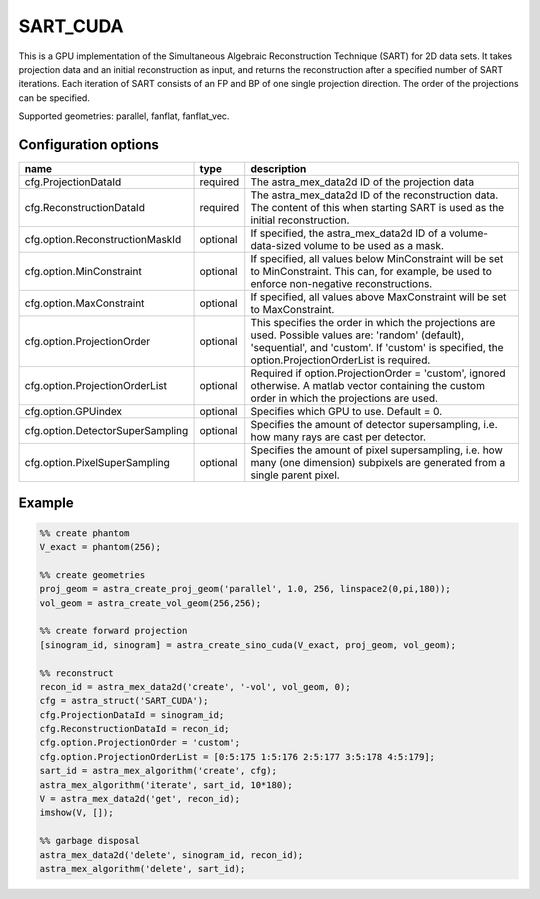 SART_CUDA
=========

This is a GPU implementation of the Simultaneous Algebraic Reconstruction Technique (SART) for 2D data sets. It takes projection data and an initial reconstruction as input, and returns the reconstruction after a specified number of SART iterations. Each iteration of SART consists of an FP and BP of one single projection direction. The order of the projections can be specified.

Supported geometries: parallel, fanflat, fanflat_vec.

Configuration options
---------------------
================================	========	====
name 					type 		description
================================	========	====
cfg.ProjectionDataId 			required 	The astra_mex_data2d ID of the projection data
cfg.ReconstructionDataId 		required 	The astra_mex_data2d ID of the reconstruction data. The content of this when starting SART is used as the initial reconstruction.
cfg.option.ReconstructionMaskId 	optional 	If specified, the astra_mex_data2d ID of a volume-data-sized volume to be used as a mask.
cfg.option.MinConstraint 		optional 	If specified, all values below MinConstraint will be set to MinConstraint. This can, for example, be used to enforce non-negative reconstructions.
cfg.option.MaxConstraint 		optional 	If specified, all values above MaxConstraint will be set to MaxConstraint.
cfg.option.ProjectionOrder 		optional 	This specifies the order in which the projections are used. Possible values are: 'random' (default), 'sequential', and 'custom'. If 'custom' is specified, the option.ProjectionOrderList is required.
cfg.option.ProjectionOrderList 		optional 	Required if option.ProjectionOrder = 'custom', ignored otherwise. A matlab vector containing the custom order in which the projections are used.
cfg.option.GPUindex 			optional 	Specifies which GPU to use. Default = 0.
cfg.option.DetectorSuperSampling 	optional 	Specifies the amount of detector supersampling, i.e. how many rays are cast per detector.
cfg.option.PixelSuperSampling 		optional 	Specifies the amount of pixel supersampling, i.e. how many (one dimension) subpixels are generated from a single parent pixel.
================================	========	====

Example
-------

.. code-block:: matlab

	%% create phantom
	V_exact = phantom(256);

	%% create geometries
	proj_geom = astra_create_proj_geom('parallel', 1.0, 256, linspace2(0,pi,180));
	vol_geom = astra_create_vol_geom(256,256);

	%% create forward projection
	[sinogram_id, sinogram] = astra_create_sino_cuda(V_exact, proj_geom, vol_geom);

	%% reconstruct
	recon_id = astra_mex_data2d('create', '-vol', vol_geom, 0);
	cfg = astra_struct('SART_CUDA');
	cfg.ProjectionDataId = sinogram_id;
	cfg.ReconstructionDataId = recon_id;
	cfg.option.ProjectionOrder = 'custom';
	cfg.option.ProjectionOrderList = [0:5:175 1:5:176 2:5:177 3:5:178 4:5:179];
	sart_id = astra_mex_algorithm('create', cfg);
	astra_mex_algorithm('iterate', sart_id, 10*180);
	V = astra_mex_data2d('get', recon_id);
	imshow(V, []);

	%% garbage disposal
	astra_mex_data2d('delete', sinogram_id, recon_id);
	astra_mex_algorithm('delete', sart_id);

